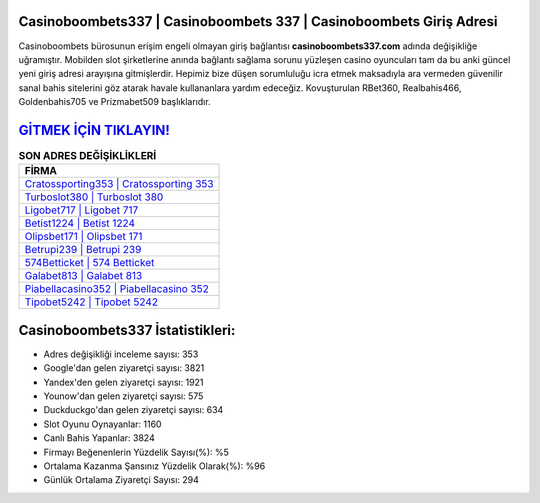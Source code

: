 ﻿Casinoboombets337 | Casinoboombets 337 | Casinoboombets Giriş Adresi
===================================

.. image:: images/casinoboombets-giris.jpg
   :width: 600
   
Casinoboombets bürosunun erişim engeli olmayan giriş bağlantısı **casinoboombets337.com** adında değişikliğe uğramıştır. Mobilden slot şirketlerine anında bağlantı sağlama sorunu yüzleşen casino oyuncuları tam da bu anki güncel yeni giriş adresi arayışına gitmişlerdir. Hepimiz bize düşen sorumluluğu icra etmek maksadıyla ara vermeden güvenilir sanal bahis sitelerini göz atarak havale kullananlara yardım edeceğiz. Kovuşturulan RBet360, Realbahis466, Goldenbahis705 ve Prizmabet509 başlıklarıdır.

`GİTMEK İÇİN TIKLAYIN! <https://uclck.me/gonow>`_
==============

.. list-table:: **SON ADRES DEĞİŞİKLİKLERİ**
   :widths: 100
   :header-rows: 1

   * - FİRMA
   * - `Cratossporting353 | Cratossporting 353 <cratossporting353-cratossporting-353-cratossporting-giris-adresi.html>`_
   * - `Turboslot380 | Turboslot 380 <turboslot380-turboslot-380-turboslot-giris-adresi.html>`_
   * - `Ligobet717 | Ligobet 717 <ligobet717-ligobet-717-ligobet-giris-adresi.html>`_	 
   * - `Betist1224 | Betist 1224 <betist1224-betist-1224-betist-giris-adresi.html>`_	 
   * - `Olipsbet171 | Olipsbet 171 <olipsbet171-olipsbet-171-olipsbet-giris-adresi.html>`_ 
   * - `Betrupi239 | Betrupi 239 <betrupi239-betrupi-239-betrupi-giris-adresi.html>`_
   * - `574Betticket | 574 Betticket <574betticket-574-betticket-betticket-giris-adresi.html>`_	 
   * - `Galabet813 | Galabet 813 <galabet813-galabet-813-galabet-giris-adresi.html>`_
   * - `Piabellacasino352 | Piabellacasino 352 <piabellacasino352-piabellacasino-352-piabellacasino-giris-adresi.html>`_
   * - `Tipobet5242 | Tipobet 5242 <tipobet5242-tipobet-5242-tipobet-giris-adresi.html>`_
	 
Casinoboombets337 İstatistikleri:
===================================	 
* Adres değişikliği inceleme sayısı: 353
* Google'dan gelen ziyaretçi sayısı: 3821
* Yandex'den gelen ziyaretçi sayısı: 1921
* Younow'dan gelen ziyaretçi sayısı: 575
* Duckduckgo'dan gelen ziyaretçi sayısı: 634
* Slot Oyunu Oynayanlar: 1160
* Canlı Bahis Yapanlar: 3824
* Firmayı Beğenenlerin Yüzdelik Sayısı(%): %5
* Ortalama Kazanma Şansınız Yüzdelik Olarak(%): %96
* Günlük Ortalama Ziyaretçi Sayısı: 294
